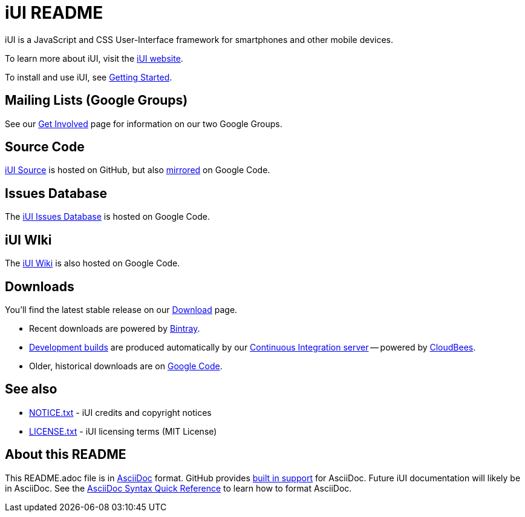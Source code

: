 = iUI README

iUI is a JavaScript and CSS User-Interface framework for smartphones and other mobile devices.
   
To learn more about iUI, visit the http://www.iui-js.org[iUI website].

To install and use iUI, see http://www.iui-js.org/documentation/latest/getting-started.html[Getting Started].

== Mailing Lists (Google Groups)

See our http://www.iui-js.org/get-involved[Get Involved] page for information on our two Google Groups.

          
== Source Code

https://github.com/iui/iUI[iUI Source] is hosted on GitHub, but also https://code.google.com/p/iui/source/browse/[mirrored] on Google Code.

== Issues Database

The https://code.google.com/p/iui/issues/list[iUI Issues Database] is hosted on Google Code.

== iUI WIki

The https://code.google.com/p/iui/w/list[iUI Wiki] is also hosted on Google Code.

== Downloads

You'll find the latest stable release on our http://www.iui-js.org/download[Download] page.

* Recent downloads are powered by https://bintray.com/iui/releases/iUI/[Bintray].
* https://iui.ci.cloudbees.com/job/iUI/[Development builds] are produced automatically by our https://iui.ci.cloudbees.com[Continuous Integration server] -- powered by http://www.cloudbees.com/[CloudBees].
* Older, historical downloads are on https://code.google.com/p/iui/downloads/list?can=4[Google Code].

== See also

* https://github.com/iui/iUI/blob/master/NOTICE.txt[NOTICE.txt]  - iUI credits and copyright notices
* https://github.com/iui/iUI/blob/master/LICENSE.txt[LICENSE.txt] - iUI licensing terms (MIT License)

== About this README

This +README.adoc+ file is in http://asciidoctor.org/docs/what-is-asciidoc/[AsciiDoc] format.  GitHub provides https://github.com/github/markup[built in support] for AsciiDoc.  Future iUI documentation will likely be in AsciiDoc.  See the http://asciidoctor.org/docs/asciidoc-syntax-quick-reference/[AsciiDoc Syntax Quick Reference] to learn how to format AsciiDoc.


